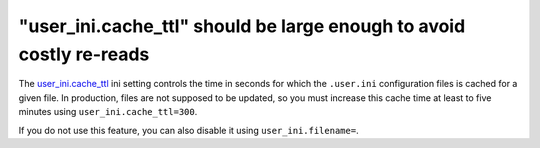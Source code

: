 "user_ini.cache_ttl" should be large enough to avoid costly re-reads
====================================================================

The `user_ini.cache_ttl`_ ini setting controls the time in seconds for which the
``.user.ini`` configuration files is cached for a given file. In production,
files are not supposed to be updated, so you must increase this cache time at
least to five minutes using ``user_ini.cache_ttl=300``.

If you do not use this feature, you can also disable it using
``user_ini.filename=``.

.. _`user_ini.cache_ttl`: https://www.php.net/manual/en/configuration.file.per-user.php
